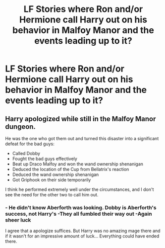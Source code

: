 #+TITLE: LF Stories where Ron and/or Hermione call Harry out on his behavior in Malfoy Manor and the events leading up to it?

* LF Stories where Ron and/or Hermione call Harry out on his behavior in Malfoy Manor and the events leading up to it?
:PROPERTIES:
:Author: Independent_Ad_7204
:Score: 0
:DateUnix: 1603380092.0
:DateShort: 2020-Oct-22
:FlairText: Request
:END:

** Harry apologized while still in the Malfoy Manor dungeon.

He was the one who got them out and turned this disaster into a significant defeat for the bad guys:

- Called Dobby
- Fought the bad guys effectively
- Beat up Draco Malfoy and won the wand ownership shenanigan
- Deduced the location of the Cup from Bellatrix's reaction
- Deduced the wand ownership shenanigan
- Got Griphook on their side temporarily

I think he performed extremely well under the circumstances, and I don't see the need for the other two to call him out.
:PROPERTIES:
:Author: InquisitorCOC
:Score: 9
:DateUnix: 1603380716.0
:DateShort: 2020-Oct-22
:END:

*** - He didn't know Aberforth was looking. Dobby is Aberforth's success, not Harry's -They all fumbled their way out -Again sheer luck

I agree that a apologize suffices. But Harry was no amazing mage there and if it wasn't for an impressive amount of luck... Everything could have ended there.
:PROPERTIES:
:Author: Jon_Riptide
:Score: 1
:DateUnix: 1603390294.0
:DateShort: 2020-Oct-22
:END:
